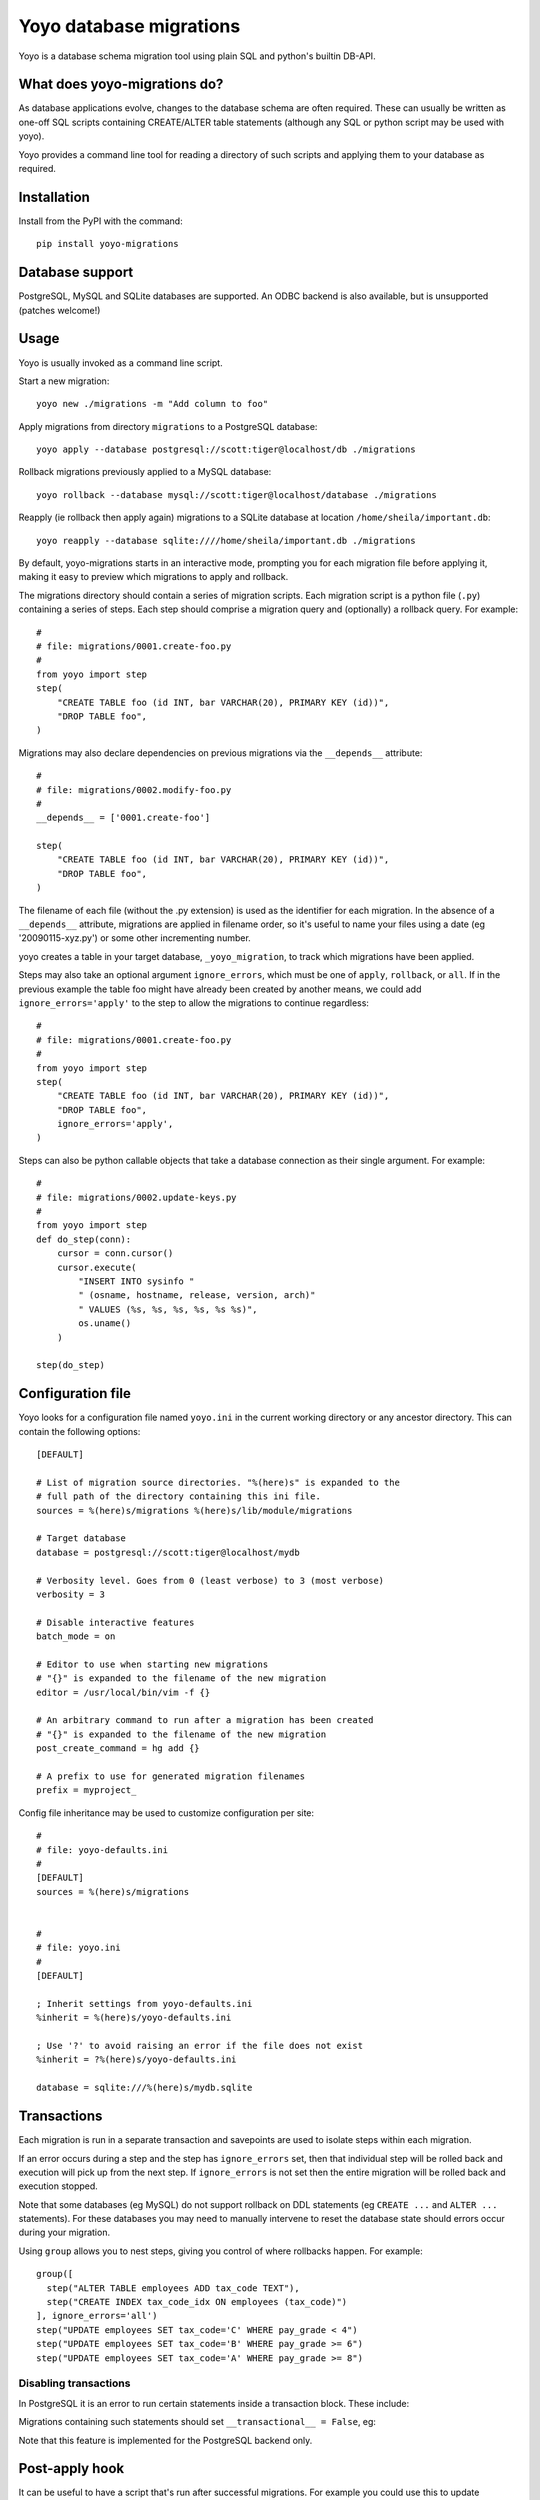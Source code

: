 Yoyo database migrations
========================

Yoyo is a database schema migration tool using plain SQL and python's builtin
DB-API.

.. image:: https://drone.io/bitbucket.org/ollyc/yoyo/status.png


What does yoyo-migrations do?
-----------------------------

As database applications evolve, changes to the database schema are often
required. These can usually be written as one-off SQL scripts containing
CREATE/ALTER table statements (although any SQL or python script may be used
with yoyo).

Yoyo provides a command line tool for reading a directory of such
scripts and applying them to your database as required.

Installation
------------

Install from the PyPI with the command::

  pip install yoyo-migrations

Database support
----------------

PostgreSQL, MySQL and SQLite databases are supported.
An ODBC backend is also available, but is unsupported (patches welcome!)


Usage
-----

Yoyo is usually invoked as a command line script.

Start a new migration::

  yoyo new ./migrations -m "Add column to foo"


Apply migrations from directory ``migrations`` to a PostgreSQL database::

   yoyo apply --database postgresql://scott:tiger@localhost/db ./migrations

Rollback migrations previously applied to a MySQL database::

   yoyo rollback --database mysql://scott:tiger@localhost/database ./migrations

Reapply (ie rollback then apply again) migrations to a SQLite database at
location ``/home/sheila/important.db``::

    yoyo reapply --database sqlite:////home/sheila/important.db ./migrations

By default, yoyo-migrations starts in an interactive mode, prompting you for
each migration file before applying it, making it easy to preview which
migrations to apply and rollback.

The migrations directory should contain a series of migration scripts. Each
migration script is a python file (``.py``) containing a series of steps. Each
step should comprise a migration query and (optionally) a rollback query. For
example::

    #
    # file: migrations/0001.create-foo.py
    #
    from yoyo import step
    step(
        "CREATE TABLE foo (id INT, bar VARCHAR(20), PRIMARY KEY (id))",
        "DROP TABLE foo",
    )

Migrations may also declare dependencies on previous migrations via the
``__depends__`` attribute::

    #
    # file: migrations/0002.modify-foo.py
    #
    __depends__ = ['0001.create-foo']

    step(
        "CREATE TABLE foo (id INT, bar VARCHAR(20), PRIMARY KEY (id))",
        "DROP TABLE foo",
    )


The filename of each file (without the .py extension) is used as the identifier
for each migration. In the absence of a ``__depends__`` attribute, migrations
are applied in filename order, so it's useful to
name your files using a date (eg '20090115-xyz.py') or some other incrementing
number.

yoyo creates a table in your target database, ``_yoyo_migration``, to
track which migrations have been applied.

Steps may also take an optional argument ``ignore_errors``, which must be one
of ``apply``, ``rollback``, or ``all``. If in the previous example the table
foo might have already been created by another means, we could add
``ignore_errors='apply'`` to the step to allow the migrations to continue
regardless::

    #
    # file: migrations/0001.create-foo.py
    #
    from yoyo import step
    step(
        "CREATE TABLE foo (id INT, bar VARCHAR(20), PRIMARY KEY (id))",
        "DROP TABLE foo",
        ignore_errors='apply',
    )

Steps can also be python callable objects that take a database connection as
their single argument. For example::

    #
    # file: migrations/0002.update-keys.py
    #
    from yoyo import step
    def do_step(conn):
        cursor = conn.cursor()
        cursor.execute(
            "INSERT INTO sysinfo "
            " (osname, hostname, release, version, arch)"
            " VALUES (%s, %s, %s, %s, %s %s)",
            os.uname()
        )

    step(do_step)

Configuration file
------------------

Yoyo looks for a configuration file named ``yoyo.ini`` in the current working
directory or any ancestor directory. This can contain the following
options::

  [DEFAULT]

  # List of migration source directories. "%(here)s" is expanded to the
  # full path of the directory containing this ini file.
  sources = %(here)s/migrations %(here)s/lib/module/migrations

  # Target database
  database = postgresql://scott:tiger@localhost/mydb

  # Verbosity level. Goes from 0 (least verbose) to 3 (most verbose)
  verbosity = 3

  # Disable interactive features
  batch_mode = on

  # Editor to use when starting new migrations
  # "{}" is expanded to the filename of the new migration
  editor = /usr/local/bin/vim -f {}

  # An arbitrary command to run after a migration has been created
  # "{}" is expanded to the filename of the new migration
  post_create_command = hg add {}

  # A prefix to use for generated migration filenames
  prefix = myproject_


Config file inheritance may be used to customize configuration per site::

  #
  # file: yoyo-defaults.ini
  #
  [DEFAULT]
  sources = %(here)s/migrations


  #
  # file: yoyo.ini
  #
  [DEFAULT]

  ; Inherit settings from yoyo-defaults.ini
  %inherit = %(here)s/yoyo-defaults.ini

  ; Use '?' to avoid raising an error if the file does not exist
  %inherit = ?%(here)s/yoyo-defaults.ini

  database = sqlite:///%(here)s/mydb.sqlite



Transactions
------------

Each migration is run in a separate transaction and savepoints are used
to isolate steps within each migration.

If an error occurs during a step and the step has ``ignore_errors`` set,
then that individual step will be rolled back and
execution will pick up from the next step.
If ``ignore_errors`` is not set then the entire migration will be rolled back
and execution stopped.

Note that some databases (eg MySQL) do not support rollback on DDL statements
(eg ``CREATE ...`` and ``ALTER ...`` statements). For these databases
you may need to manually intervene to reset the database state
should errors occur during your migration.

Using ``group`` allows you to nest steps, giving you control of where
rollbacks happen. For example::

    group([
      step("ALTER TABLE employees ADD tax_code TEXT"),
      step("CREATE INDEX tax_code_idx ON employees (tax_code)")
    ], ignore_errors='all')
    step("UPDATE employees SET tax_code='C' WHERE pay_grade < 4")
    step("UPDATE employees SET tax_code='B' WHERE pay_grade >= 6")
    step("UPDATE employees SET tax_code='A' WHERE pay_grade >= 8")

Disabling transactions
~~~~~~~~~~~~~~~~~~~~~~

In PostgreSQL it is an error to run certain statements inside a transaction
block. These include:

.. code::sql

    CREATE TABLE <foo>
    ALTER TYPE <enum> ADD ...

Migrations containing such statements should set
``__transactional__ = False``, eg:

.. code::python

    __transactional__ = False

    step("CREATE DATABASE mydb", "DROP DATABASE mydb")

Note that this feature is implemented for the PostgreSQL backend only.

Post-apply hook
---------------

It can be useful to have a script that's run after successful migrations. For
example you could use this to update database permissions or re-create views.
To do this, create a migration file called ``post-apply.py``. This file should
have the same format as any other migration file.

Password security
-----------------

You normally specify your database username and password as part of the
database connection string on the command line. On a multi-user machine, other
users could view your database password in the process list.

The ``-p`` or ``--prompt-password`` flag causes yoyo to prompt
for a password, ignoring any password specified in the connection string. This
password will not be available to other users via the system's process list.

Configuration file
------------------

Yoyo looks for a configuration file called ``yoyo.ini``, in
the current working directory or any ancestor directory.

If no configuration file is found ``yoyo`` will prompt you to
create one, popuplated with the current command line args.

Using a configuration file saves typing,
avoids your database username and password showing in
process listings and lessens the risk of accidentally running ``yoyo``
on the wrong database (ie by re-running an earlier ``yoyo`` entry in
your command history when you have moved to a different directory).

If you do not want this config file to be used, add the ``--no-config``
parameter to the command line options.

Connections
-----------

Database connections are specified using a URI. Examples:

SQLite
~~~~~~

::

  # Use 4 slashes for an absolute database path on unix like platforms
  database = sqlite:////home/user/mydb.sqlite

  # Absolute path on Windows.
  database = sqlite:///c:\home\user\mydb.sqlite

  # Use 3 slashes for a relative path
  database = sqlite:///mydb.sqlite


MySQL
~~~~~

::

  # Network database connection
  database = mysql://scott:tiger@localhost/mydatabase

  # Connect via a unix socket
  database = mysql://scott:tiger@/mydatabase?unix_socket=/tmp/mysql.sock


MySQL with MySQLdb
~~~~~~~~~~~~~~~~~~

::

  # Use the MySQLdb driver instead of pymysql
  database = mysql+mysqldb://scott:tiger@localhost/mydatabase

PostgreSQL
~~~~~~~~~~

::

  # Network database connection
  database = postgresql://scott:tiger@localhost/mydatabase

  # Omit the host to use a socket connection
  database = postgresql://scott:tiger@/mydatabase


Using yoyo from python code
---------------------------

The following example shows how to apply migrations from inside python code::

    from yoyo import read_migrations
    from yoyo import get_backend

    backend = get_backend('postgres://myuser@localhost/mydatabase')
    migrations = read_migrations('path/to/migrations')
    with backend.lock():
      backend.apply_migrations(backend.to_apply(migrations))

.. :vim:sw=4:et
